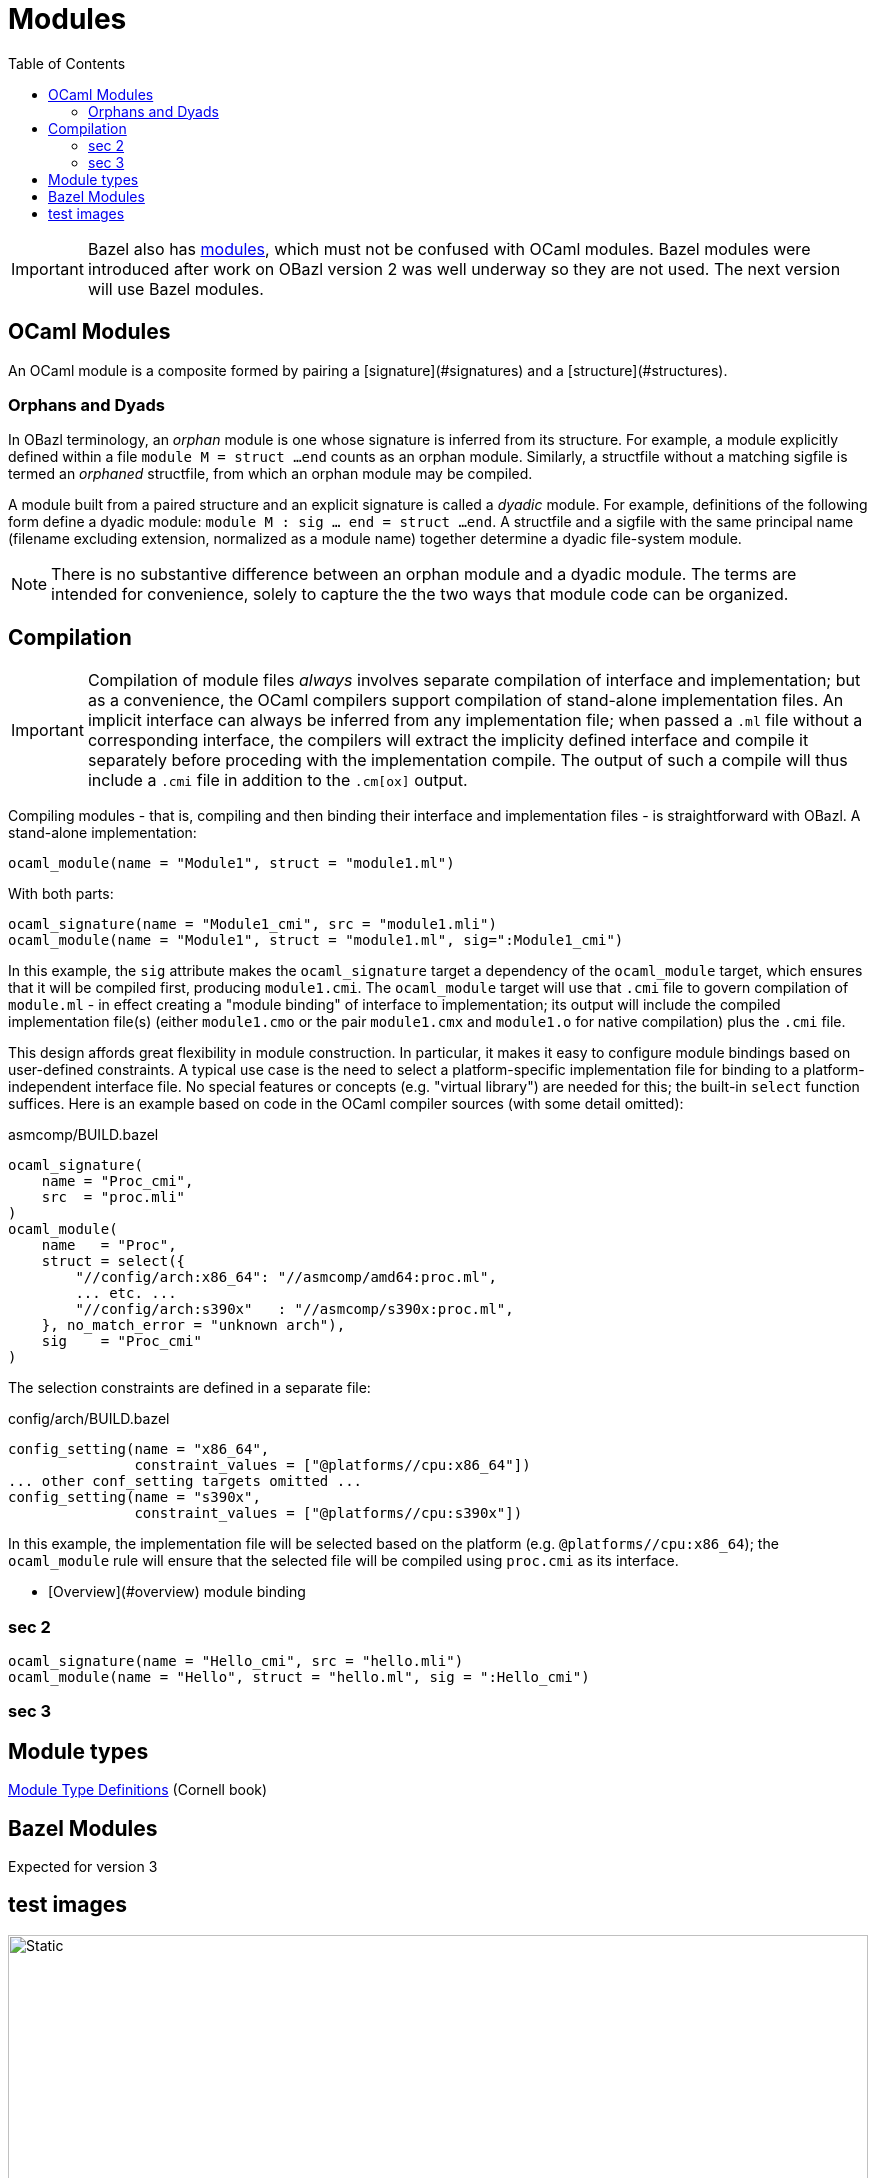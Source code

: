 = Modules
:page-permalink: /:path/modules
:page-layout: page_rules_ocaml
:page-pkg: rules_ocaml
:page-doc: ug
:page-tags: [maintenance]
:page-last_updated: May 4, 2022
:toc_title:
:toc: true

IMPORTANT: Bazel also has link:https://bazel.build/docs/bzlmod#modules[modules,window="_blank"], which must not be confused with OCaml modules.  Bazel modules were introduced after work on OBazl version 2 was well underway so they are not used.  The next version will use Bazel modules.



== OCaml Modules

An OCaml module is a composite formed by pairing a
[signature](#signatures)
and a
[structure](#structures).

=== Orphans and Dyads

In OBazl terminology, an _orphan_ module is one whose signature is
inferred from its structure. For example, a module explicitly defined
within a file `module M = struct ...end` counts as an orphan module.
Similarly, a structfile without a matching sigfile is termed an
_orphaned_ structfile, from which an orphan module may be compiled.

A module built from a paired structure and an explicit signature is
called a _dyadic_ module. For example, definitions of the following
form define a dyadic module: `module M : sig ... end = struct ...
end`. A structfile and a sigfile with the same principal name
(filename excluding extension, normalized as a module name) together
determine a dyadic file-system module.

NOTE: There is no substantive difference between an orphan module and
a dyadic module. The terms are intended for convenience, solely to
capture the the two ways that module code can be organized.

== Compilation

IMPORTANT: Compilation of module files _always_ involves separate
compilation of interface and implementation; but as a convenience, the
OCaml compilers support compilation of stand-alone implementation
files. An implicit interface can always be inferred from any
implementation file; when passed a `.ml` file without a corresponding
interface, the compilers will extract the implicity defined interface and
compile it separately before proceding with the implementation
compile. The output of such a compile will thus include a `.cmi` file
in addition to the `.cm[ox]` output.

Compiling modules - that is, compiling and then binding their
interface and implementation files - is straightforward with OBazl. A
stand-alone implementation:

```
ocaml_module(name = "Module1", struct = "module1.ml")
```
With both parts:

```
ocaml_signature(name = "Module1_cmi", src = "module1.mli")
ocaml_module(name = "Module1", struct = "module1.ml", sig=":Module1_cmi")
```

In this example, the `sig` attribute makes the `ocaml_signature`
target a dependency of the `ocaml_module` target, which ensures that
it will be compiled first, producing `module1.cmi`. The `ocaml_module`
target will use that `.cmi` file to govern compilation of `module.ml` -
in effect creating a "module binding" of interface to implementation;
its output will include the compiled implementation file(s) (either
`module1.cmo` or the pair `module1.cmx` and `module1.o` for native
compilation) plus the `.cmi` file.

This design affords great flexibility in module construction. In
particular, it makes it easy to configure module bindings based on
user-defined constraints. A typical use case is the need to select a
platform-specific implementation file for binding to a
platform-independent interface file. No special features or concepts
(e.g. "virtual library") are needed for this; the built-in `select`
function suffices. Here is an example based on code in the OCaml
compiler sources (with some detail omitted):

.asmcomp/BUILD.bazel
```
ocaml_signature(
    name = "Proc_cmi",
    src  = "proc.mli"
)
ocaml_module(
    name   = "Proc",
    struct = select({
        "//config/arch:x86_64": "//asmcomp/amd64:proc.ml",
        ... etc. ...
        "//config/arch:s390x"   : "//asmcomp/s390x:proc.ml",
    }, no_match_error = "unknown arch"),
    sig    = "Proc_cmi"
)
```

The selection constraints are defined in a separate file:

.config/arch/BUILD.bazel
```
config_setting(name = "x86_64",
               constraint_values = ["@platforms//cpu:x86_64"])
... other conf_setting targets omitted ...
config_setting(name = "s390x",
               constraint_values = ["@platforms//cpu:s390x"])
```

In this example, the implementation file will be selected based on the
platform (e.g. `@platforms//cpu:x86_64`); the `ocaml_module` rule will
ensure that the selected file will be compiled using `proc.cmi` as its
interface.

* [Overview](#overview)
module binding

=== sec 2

[source,python]
----
ocaml_signature(name = "Hello_cmi", src = "hello.mli")
ocaml_module(name = "Hello", struct = "hello.ml", sig = ":Hello_cmi")
----


=== sec 3

== Module types

link:https://cs3110.github.io/textbook/chapters/modules/modules.html#module-type-definitions[Module Type Definitions,window="_blank"] (Cornell book)

== Bazel Modules

Expected for version 3

== test images

image:fsmodule.svg[Static,100%]
